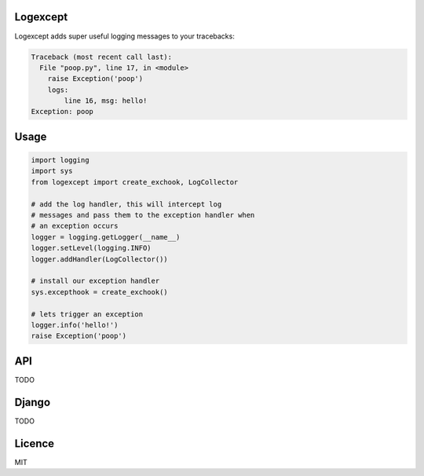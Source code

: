 Logexcept
-----

Logexcept adds super useful logging messages to your tracebacks:

.. code:: bash

    Traceback (most recent call last):
      File "poop.py", line 17, in <module>
        raise Exception('poop')
        logs:
            line 16, msg: hello!
    Exception: poop

Usage
-----

.. code:: python

    import logging
    import sys
    from logexcept import create_exchook, LogCollector

    # add the log handler, this will intercept log
    # messages and pass them to the exception handler when
    # an exception occurs
    logger = logging.getLogger(__name__)
    logger.setLevel(logging.INFO)
    logger.addHandler(LogCollector())

    # install our exception handler
    sys.excepthook = create_exchook()

    # lets trigger an exception
    logger.info('hello!')
    raise Exception('poop')

API
----
TODO

Django
-----
TODO


Licence
----
MIT
